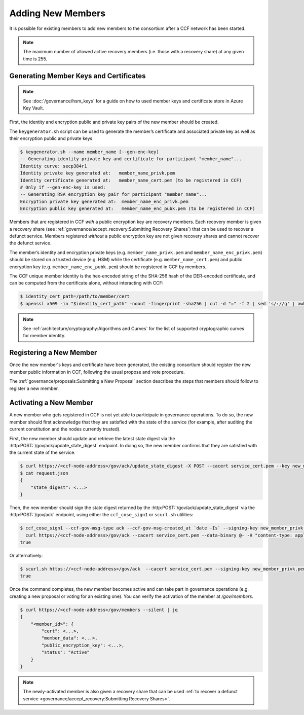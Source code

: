 Adding New Members
==================

It is possible for existing members to add new members to the consortium after a CCF network has been started.

.. note:: The maximum number of allowed active recovery members (i.e. those with a recovery share) at any given time is 255.

Generating Member Keys and Certificates
---------------------------------------

.. note:: See :doc:`/governance/hsm_keys` for a guide on how to used member keys and certificate store in Azure Key Vault.

First, the identity and encryption public and private key pairs of the new member should be created.

The ``keygenerator.sh`` script can be used to generate the member’s certificate and associated private key as well as their encryption public and private keys.

.. code-block:: bash

    $ keygenerator.sh --name member_name [--gen-enc-key]
    -- Generating identity private key and certificate for participant "member_name"...
    Identity curve: secp384r1
    Identity private key generated at:   member_name_privk.pem
    Identity certificate generated at:   member_name_cert.pem (to be registered in CCF)
    # Only if --gen-enc-key is used:
    -- Generating RSA encryption key pair for participant "member_name"...
    Encryption private key generated at:  member_name_enc_privk.pem
    Encryption public key generated at:   member_name_enc_pubk.pem (to be registered in CCF)

Members that are registered in CCF `with` a public encryption key are recovery members. Each recovery member is given a recovery share (see :ref:`governance/accept_recovery:Submitting Recovery Shares`) that can be used to recover a defunct service. Members registered `without` a public encryption key are not given recovery shares and cannot recover the defunct service.

The member’s identity and encryption private keys (e.g. ``member_name_privk.pem`` and ``member_name_enc_privk.pem``) should be stored on a trusted device (e.g. HSM) while the certificate (e.g. ``member_name_cert.pem``) and public encryption key (e.g. ``member_name_enc_pubk.pem``) should be registered in CCF by members.

The CCF unique member identity is the hex-encoded string of the SHA-256 hash of the DER-encoded certificate, and can be computed from the certificate alone, without interacting with CCF:

.. code-block:: bash

    $ identity_cert_path=/path/to/member/cert
    $ openssl x509 -in "$identity_cert_path" -noout -fingerprint -sha256 | cut -d "=" -f 2 | sed 's/://g' | awk '{print tolower($0)}'

.. note:: See :ref:`architecture/cryptography:Algorithms and Curves` for the list of supported cryptographic curves for member identity.

Registering a New Member
------------------------

Once the new member's keys and certificate have been generated, the existing consortium should register the new member public information in CCF, following the usual propose and vote procedure.

The :ref:`governance/proposals:Submitting a New Proposal` section describes the steps that members should follow to register a new member.

Activating a New Member
-----------------------

A new member who gets registered in CCF is not yet able to participate in governance operations. To do so, the new member should first acknowledge that they are satisfied with the state of the service (for example, after auditing the current constitution and the nodes currently trusted).

First, the new member should update and retrieve the latest state digest via the :http:POST:`/gov/ack/update_state_digest` endpoint. In doing so, the new member confirms that they are satisfied with the current state of the service.

.. code-block:: bash

    $ curl https://<ccf-node-address>/gov/ack/update_state_digest -X POST --cacert service_cert.pem --key new_member_privk.pem --cert new_member_cert.pem --silent | jq > request.json
    $ cat request.json
    {
        "state_digest": <...>
    }


Then, the new member should sign the state digest returned by the :http:POST:`/gov/ack/update_state_digest` via the :http:POST:`/gov/ack` endpoint, using either the ``ccf_cose_sign1`` or ``scurl.sh`` utilities:

.. code-block:: bash

    $ ccf_cose_sign1 --ccf-gov-msg-type ack --ccf-gov-msg-created_at `date -Is` --signing-key new_member_privk.pem --signing-cert new_member_cert.pem --content request.json | \
      curl https://<ccf-node-address>/gov/ack --cacert service_cert.pem --data-binary @- -H "content-type: application/cose"
    true

Or alternatively:

.. code-block:: bash

    $ scurl.sh https://<ccf-node-address>/gov/ack  --cacert service_cert.pem --signing-key new_member_privk.pem --signing-cert new_member_cert.pem --header "Content-Type: application/json" --data-binary @request.json
    true

Once the command completes, the new member becomes active and can take part in governance operations (e.g. creating a new proposal or voting for an existing one). You can verify the activation of the member at `/gov/members`.

.. code-block:: bash

    $ curl https://<ccf-node-address>/gov/members --silent | jq
    {
        "<member_id>": {
            "cert": <...>,
            "member_data": <...>,
            "public_encryption_key": <...>,
            "status": "Active"
        }
    }

.. note:: The newly-activated member is also given a recovery share that can be used :ref:`to recover a defunct service <governance/accept_recovery:Submitting Recovery Shares>`.
